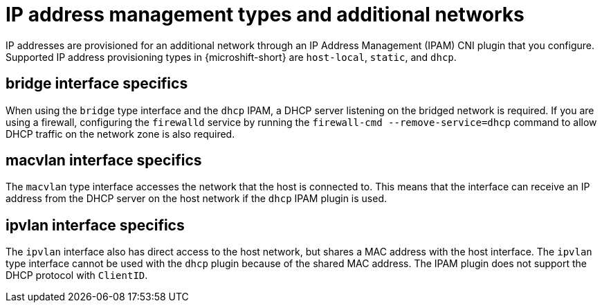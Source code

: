 // Module included in the following assemblies:
//
// * microshift_networking/microshift_multiple_networks/microshift-cni-multus-using.adoc

:_mod-docs-content-type: CONCEPT
[id="IP-address-management-types-and-additional-networks_{context}"]
= IP address management types and additional networks

IP addresses are provisioned for an additional network through an IP Address Management (IPAM) CNI plugin that you configure. Supported IP address provisioning types in {microshift-short} are `host-local`, `static`, and `dhcp`.

[id="bridge-interface-specifics_{context}"]
== bridge interface specifics
When using the `bridge` type interface and the `dhcp` IPAM, a DHCP server listening on the bridged network is required. If you are using a firewall, configuring the `firewalld` service by running the `firewall-cmd --remove-service=dhcp` command to allow DHCP traffic on the network zone is also required.

[id="macvlan-interface-specifics_{context}"]
== macvlan interface specifics
The `macvlan` type interface accesses the network that the host is connected to. This means that the interface can receive an IP address from the DHCP server on the host network if the `dhcp` IPAM plugin is used.

[id="ipvlan-interface-specifics_{context}"]
== ipvlan interface specifics
The `ipvlan` interface also has direct access to the host network, but shares a MAC address with the host interface. The `ipvlan` type interface cannot be used with the `dhcp` plugin because of the shared MAC address. The IPAM plugin does not support the DHCP protocol with `ClientID`.
